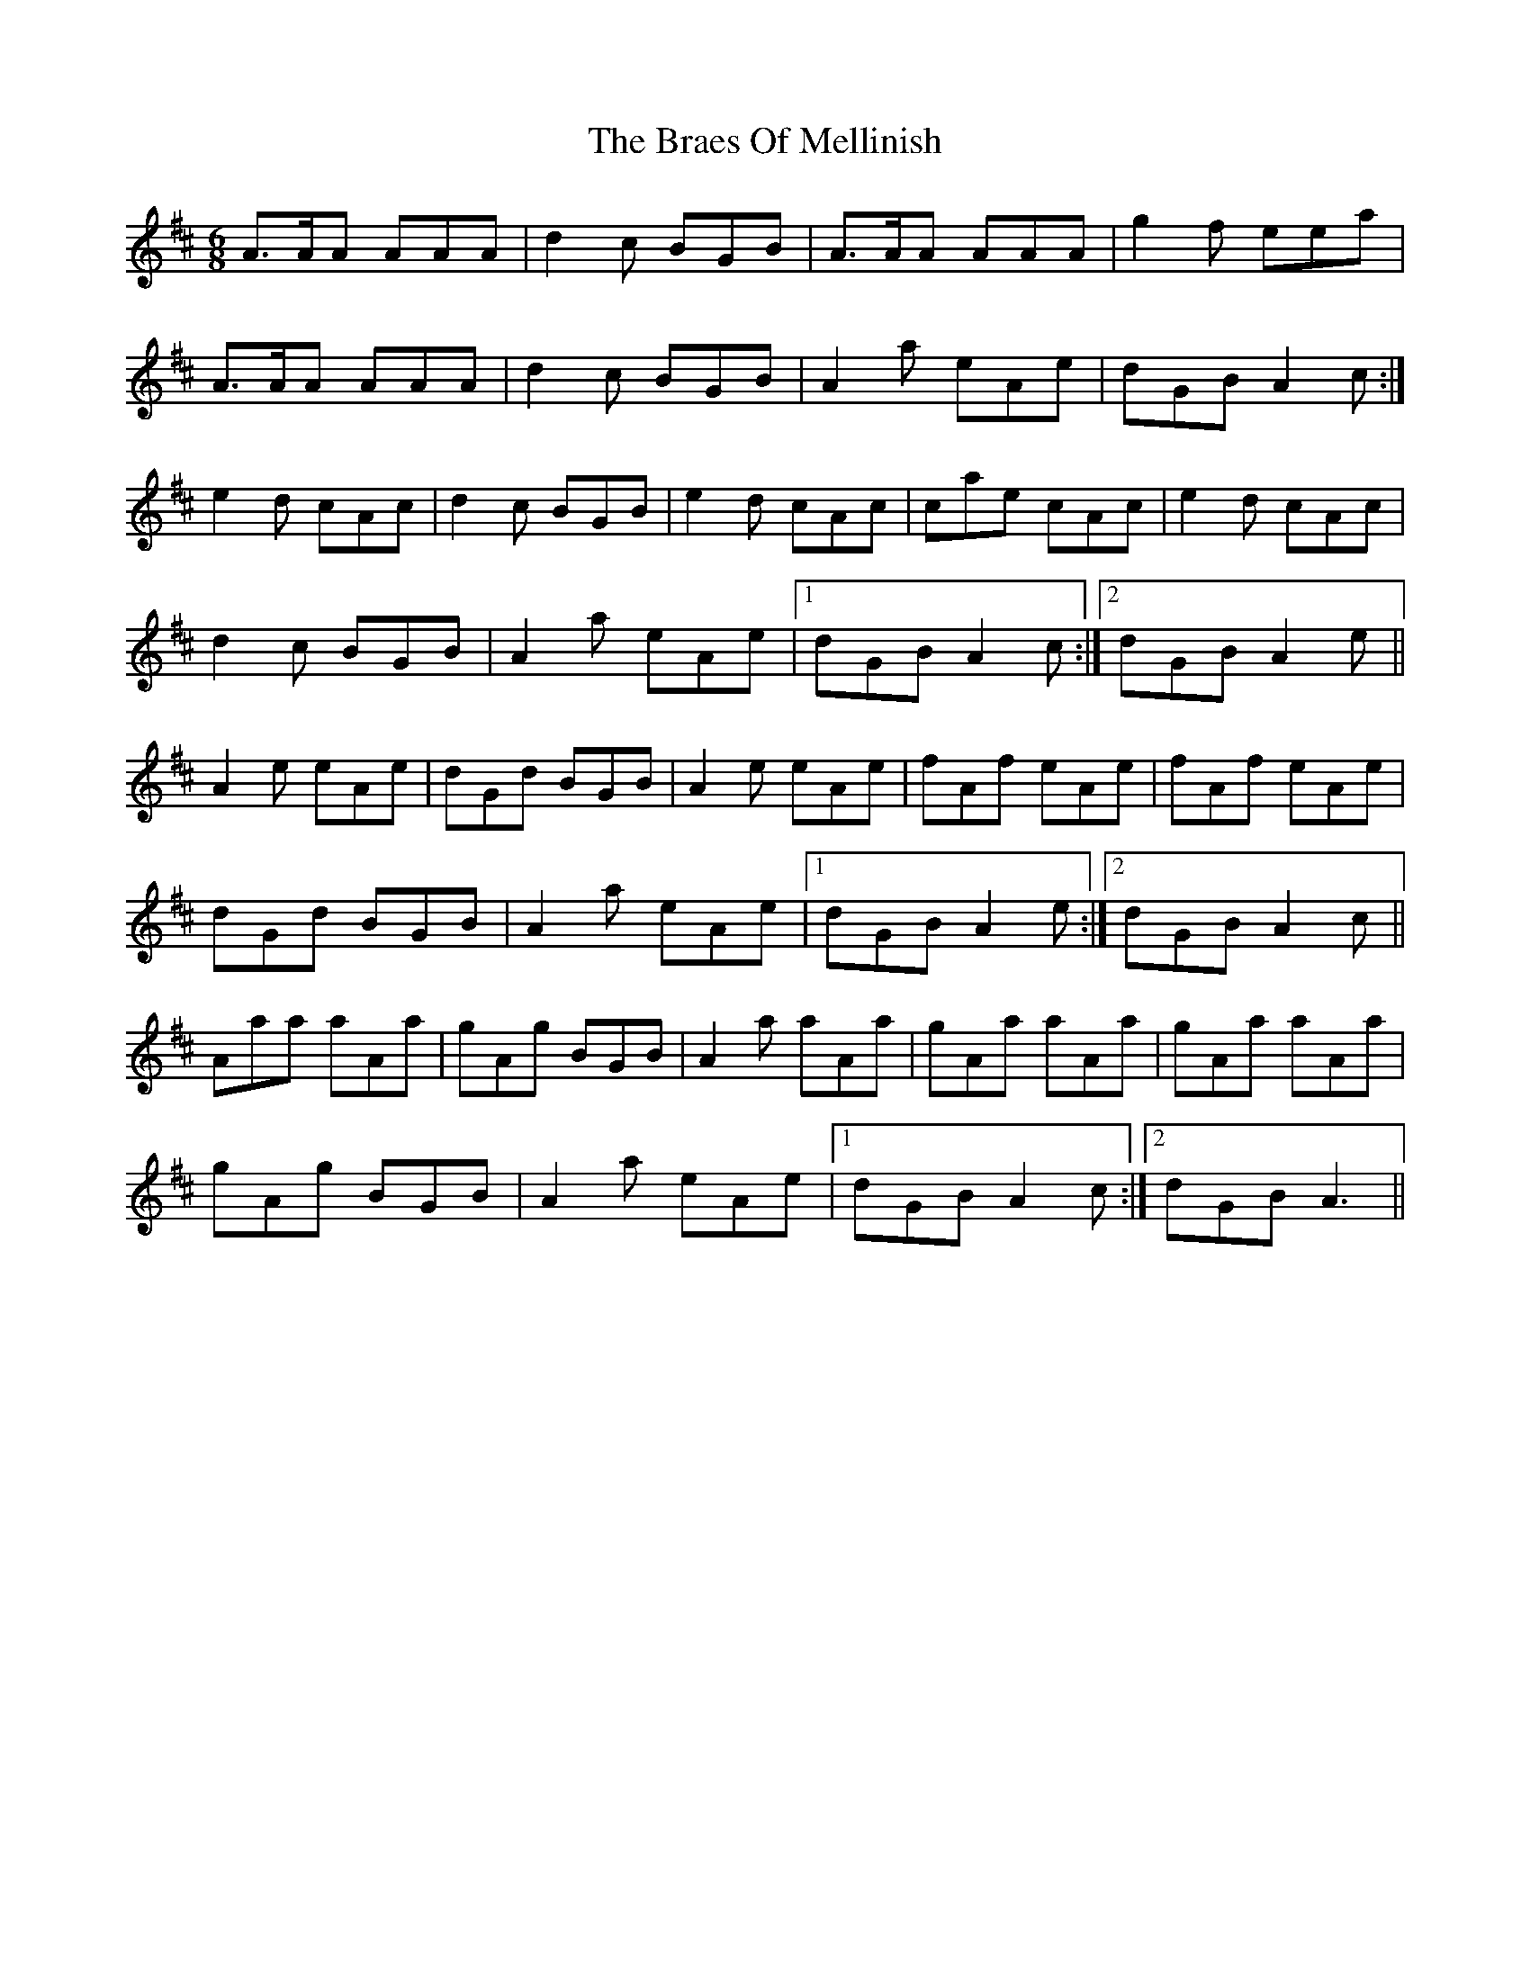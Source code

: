 X: 4885
T: Braes Of Mellinish, The
R: jig
M: 6/8
K: Amixolydian
A>AA AAA|d2c BGB|A>AA AAA|g2f eea|
A>AA AAA|d2c BGB|A2a eAe|dGB A2c:|
e2d cAc|d2c BGB|e2d cAc|cae cAc|e2d cAc|
d2c BGB|A2a eAe|1 dGB A2c:|2 dGB A2e||
A2e eAe|dGd BGB|A2e eAe|fAf eAe|fAf eAe|
dGd BGB|A2a eAe|1 dGB A2e:|2 dGB A2c||
Aaa aAa|gAg BGB|A2 a aAa|gAa aAa|gAa aAa|
gAg BGB|A2a eAe|1 dGB A2c:|2 dGB A3||

